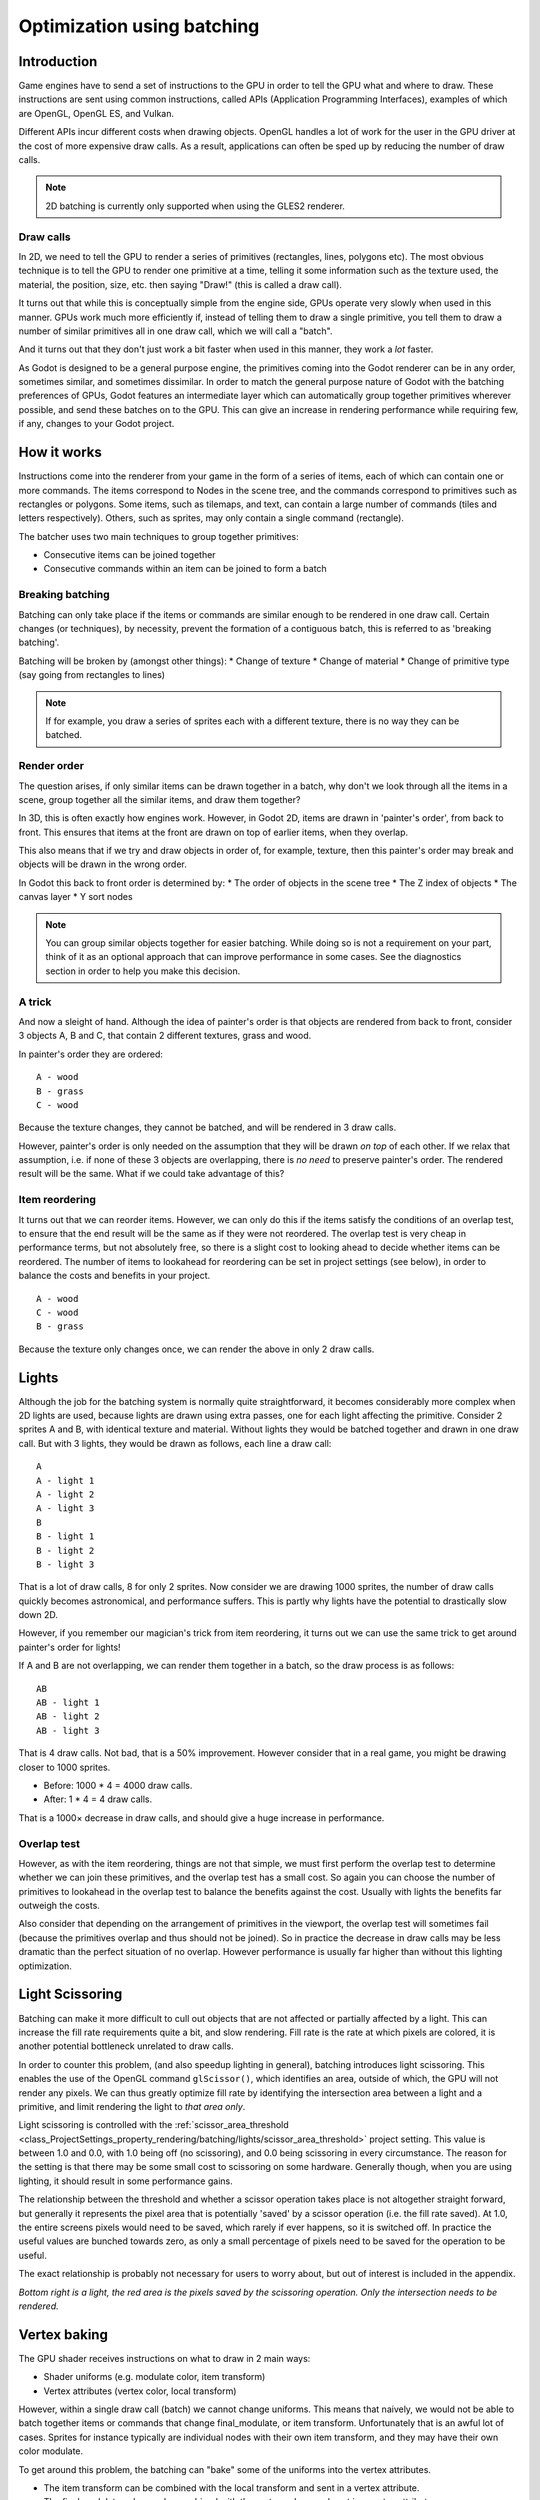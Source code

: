 .. _doc_batching:

Optimization using batching
===========================

Introduction
~~~~~~~~~~~~

Game engines have to send a set of instructions to the GPU in order to tell the
GPU what and where to draw. These instructions are sent using common
instructions, called APIs (Application Programming Interfaces), examples of
which are OpenGL, OpenGL ES, and Vulkan.

Different APIs incur different costs when drawing objects. OpenGL handles a lot
of work for the user in the GPU driver at the cost of more expensive draw calls.
As a result, applications can often be sped up by reducing the number of draw
calls.

.. note::

    2D batching is currently only supported when using the GLES2 renderer.

Draw calls
^^^^^^^^^^

In 2D, we need to tell the GPU to render a series of primitives (rectangles,
lines, polygons etc). The most obvious technique is to tell the GPU to render
one primitive at a time, telling it some information such as the texture used,
the material, the position, size, etc. then saying "Draw!" (this is called a
draw call).

It turns out that while this is conceptually simple from the engine side, GPUs
operate very slowly when used in this manner. GPUs work much more efficiently
if, instead of telling them to draw a single primitive, you tell them to draw a
number of similar primitives all in one draw call, which we will call a "batch".

And it turns out that they don't just work a bit faster when used in this
manner, they work a *lot* faster.

As Godot is designed to be a general purpose engine, the primitives coming into
the Godot renderer can be in any order, sometimes similar, and sometimes
dissimilar. In order to match the general purpose nature of Godot with the
batching preferences of GPUs, Godot features an intermediate layer which can
automatically group together primitives wherever possible, and send these
batches on to the GPU. This can give an increase in rendering performance while
requiring few, if any, changes to your Godot project.

How it works
~~~~~~~~~~~~

Instructions come into the renderer from your game in the form of a series of
items, each of which can contain one or more commands. The items correspond to
Nodes in the scene tree, and the commands correspond to primitives such as
rectangles or polygons. Some items, such as tilemaps, and text, can contain a
large number of commands (tiles and letters respectively). Others, such as
sprites, may only contain a single command (rectangle).

The batcher uses two main techniques to group together primitives:

* Consecutive items can be joined together
* Consecutive commands within an item can be joined to form a batch

Breaking batching
^^^^^^^^^^^^^^^^^

Batching can only take place if the items or commands are similar enough to be
rendered in one draw call. Certain changes (or techniques), by necessity, prevent
the formation of a contiguous batch, this is referred to as 'breaking batching'.

Batching will be broken by (amongst other things):
* Change of texture
* Change of material
* Change of primitive type (say going from rectangles to lines)

.. note::

	If for example, you draw a series of sprites each with a different texture,
	there is no way they can be batched.

Render order
^^^^^^^^^^^^

The question arises, if only similar items can be drawn together in a batch, why
don't we look through all the items in a scene, group together all the similar
items, and draw them together?

In 3D, this is often exactly how engines work. However, in Godot 2D, items are
drawn in 'painter's order', from back to front. This ensures that items at the
front are drawn on top of earlier items, when they overlap.

This also means that if we try and draw objects in order of, for example,
texture, then this painter's order may break and objects will be drawn in the
wrong order.

In Godot this back to front order is determined by:
* The order of objects in the scene tree
* The Z index of objects
* The canvas layer
* Y sort nodes

.. note::

	You can group similar objects together for easier batching. While doing so
	is not a requirement on your part, think of it as an optional approach that
	can improve performance in some cases. See the diagnostics section in order
	to help you make this decision.

A trick
^^^^^^^

And now a sleight of hand. Although the idea of painter's order is that objects
are rendered from back to front, consider 3 objects A, B and C, that contain 2
different textures, grass and wood.

.. image:: img/overlap1.png

In painter's order they are ordered:

::

	A - wood
	B - grass
	C - wood

Because the texture changes, they cannot be batched, and will be rendered in 3
draw calls.

However, painter's order is only needed on the assumption that they will be
drawn *on top* of each other. If we relax that assumption, i.e. if none of these
3 objects are overlapping, there is *no need* to preserve painter's order. The
rendered result will be the same. What if we could take advantage of this?

Item reordering
^^^^^^^^^^^^^^^

.. image:: img/overlap2.png

It turns out that we can reorder items. However, we can only do this if the
items satisfy the conditions of an overlap test, to ensure that the end result
will be the same as if they were not reordered. The overlap test is very cheap
in performance terms, but not absolutely free, so there is a slight cost to
looking ahead to decide whether items can be reordered. The number of items to
lookahead for reordering can be set in project settings (see below), in order to
balance the costs and benefits in your project.

::

	A - wood
	C - wood
	B - grass

Because the texture only changes once, we can render the above in only 2
draw calls.

Lights
~~~~~~

Although the job for the batching system is normally quite straightforward, it
becomes considerably more complex when 2D lights are used, because lights are
drawn using extra passes, one for each light affecting the primitive. Consider 2
sprites A and B, with identical texture and material. Without lights they would
be batched together and drawn in one draw call. But with 3 lights, they would be
drawn as follows, each line a draw call:

.. image:: img/lights_overlap.png

::

	A
	A - light 1
	A - light 2
	A - light 3
	B
	B - light 1
	B - light 2
	B - light 3

That is a lot of draw calls, 8 for only 2 sprites. Now consider we are drawing
1000 sprites, the number of draw calls quickly becomes astronomical, and
performance suffers. This is partly why lights have the potential to drastically
slow down 2D.

However, if you remember our magician's trick from item reordering, it turns out
we can use the same trick to get around painter's order for lights!

If A and B are not overlapping, we can render them together in a batch, so the
draw process is as follows:

.. image:: img/lights_separate.png

::

	AB
	AB - light 1
	AB - light 2
	AB - light 3


That is 4 draw calls. Not bad, that is a 50% improvement. However consider that
in a real game, you might be drawing closer to 1000 sprites.

- Before: 1000 * 4 = 4000 draw calls.
- After: 1 * 4 = 4 draw calls.

That is a 1000× decrease in draw calls, and should give a huge increase in
performance.

Overlap test
^^^^^^^^^^^^

However, as with the item reordering, things are not that simple, we must first
perform the overlap test to determine whether we can join these primitives, and
the overlap test has a small cost. So again you can choose the number of
primitives to lookahead in the overlap test to balance the benefits against the
cost. Usually with lights the benefits far outweigh the costs.

Also consider that depending on the arrangement of primitives in the viewport,
the overlap test will sometimes fail (because the primitives overlap and thus
should not be joined). So in practice the decrease in draw calls may be less
dramatic than the perfect situation of no overlap. However performance is
usually far higher than without this lighting optimization.

Light Scissoring
~~~~~~~~~~~~~~~~

Batching can make it more difficult to cull out objects that are not affected or
partially affected by a light. This can increase the fill rate requirements
quite a bit, and slow rendering. Fill rate is the rate at which pixels are
colored, it is another potential bottleneck unrelated to draw calls.

In order to counter this problem, (and also speedup lighting in general),
batching introduces light scissoring. This enables the use of the OpenGL command
``glScissor()``, which identifies an area, outside of which, the GPU will not
render any pixels. We can thus greatly optimize fill rate by identifying the
intersection area between a light and a primitive, and limit rendering the light
to *that area only*.

Light scissoring is controlled with the :ref:`scissor_area_threshold
<class_ProjectSettings_property_rendering/batching/lights/scissor_area_threshold>`
project setting. This value is between 1.0 and 0.0, with 1.0 being off (no
scissoring), and 0.0 being scissoring in every circumstance. The reason for the
setting is that there may be some small cost to scissoring on some hardware.
Generally though, when you are using lighting, it should result in some
performance gains.

The relationship between the threshold and whether a scissor operation takes
place is not altogether straight forward, but generally it represents the pixel
area that is potentially 'saved' by a scissor operation (i.e. the fill rate
saved). At 1.0, the entire screens pixels would need to be saved, which rarely
if ever happens, so it is switched off. In practice the useful values are
bunched towards zero, as only a small percentage of pixels need to be saved for
the operation to be useful.

The exact relationship is probably not necessary for users to worry about, but
out of interest is included in the appendix.

.. image:: img/scissoring.png

*Bottom right is a light, the red area is the pixels saved by the scissoring
operation. Only the intersection needs to be rendered.*

Vertex baking
~~~~~~~~~~~~~

The GPU shader receives instructions on what to draw in 2 main ways:

* Shader uniforms (e.g. modulate color, item transform)
* Vertex attributes (vertex color, local transform)

However, within a single draw call (batch) we cannot change uniforms. This means
that naively, we would not be able to batch together items or commands that
change final_modulate, or item transform. Unfortunately that is an awful lot of
cases. Sprites for instance typically are individual nodes with their own item
transform, and they may have their own color modulate.

To get around this problem, the batching can "bake" some of the uniforms into
the vertex attributes.

* The item transform can be combined with the local transform and sent in a
  vertex attribute.

* The final modulate color can be combined with the vertex colors, and sent in a
  vertex attribute.

In most cases this works fine, but this shortcut breaks down if a shader expects
these values to be available individually, rather than combined. This can happen
in custom shaders.

Custom Shaders
^^^^^^^^^^^^^^

As a result certain operations in custom shaders will prevent baking, and thus
decrease the potential for batching. While we are working to decrease these
cases, currently the following conditions apply:

* Reading or writing ``COLOR`` or ``MODULATE`` - disables vertex color baking
* Reading ``VERTEX`` - disables vertex position baking

Project Settings
~~~~~~~~~~~~~~~~

In order to fine tune batching, a number of project settings are available. You
can usually leave these at default during development, but it is a good idea to
experiment to ensure you are getting maximum performance. Spending a little time
tweaking parameters can often give considerable performance gain, for very
little effort. See the tooltips in the project settings for more info.

rendering/batching/options
^^^^^^^^^^^^^^^^^^^^^^^^^^

* :ref:`use_batching
  <class_ProjectSettings_property_rendering/batching/options/use_batching>` -
  Turns batching on and off

* :ref:`use_batching_in_editor
  <class_ProjectSettings_property_rendering/batching/options/use_batching_in_editor>`

* :ref:`single_rect_fallback
  <class_ProjectSettings_property_rendering/batching/options/single_rect_fallback>`
  - This is a faster way of drawing unbatchable rectangles, however it may lead
  to flicker on some hardware so is not recommended

rendering/batching/parameters
^^^^^^^^^^^^^^^^^^^^^^^^^^^^^

* :ref:`max_join_item_commands <class_ProjectSettings_property_rendering/batching/parameters/max_join_item_commands>` -
  One of the most important ways of achieving
  batching is to join suitable adjacent items (nodes) together, however they can
  only be joined if the commands they contain are compatible. The system must
  therefore do a lookahead through the commands in an item to determine whether
  it can be joined. This has a small cost per command, and items with a large
  number of commands are not worth joining, so the best value may be project
  dependent.

* :ref:`colored_vertex_format_threshold
  <class_ProjectSettings_property_rendering/batching/parameters/colored_vertex_format_threshold>` - Baking colors into
  vertices results in a
  larger vertex format. This is not necessarily worth doing unless there are a
  lot of color changes going on within a joined item. This parameter represents
  the proportion of commands containing color changes / the total commands,
  above which it switches to baked colors.

* :ref:`batch_buffer_size
  <class_ProjectSettings_property_rendering/batching/parameters/batch_buffer_size>`
  - This determines the maximum size of a batch, it doesn't have a huge effect
  on performance but can be worth decreasing for mobile if RAM is at a premium.

* :ref:`item_reordering_lookahead
  <class_ProjectSettings_property_rendering/batching/parameters/item_reordering_lookahead>`
  - Item reordering can help especially with
  interleaved sprites using different textures. The lookahead for the overlap
  test has a small cost, so the best value may change per project.

rendering/batching/lights
^^^^^^^^^^^^^^^^^^^^^^^^^

* :ref:`scissor_area_threshold
  <class_ProjectSettings_property_rendering/batching/lights/scissor_area_threshold>`
  - See light scissoring.

* :ref:`max_join_items
  <class_ProjectSettings_property_rendering/batching/lights/max_join_items>`  -
  Joining items before lighting can significantly increase
  performance. This requires an overlap test, which has a small cost, so the
  costs and benefits may be project dependent, and hence the best value to use
  here.

rendering/batching/debug
^^^^^^^^^^^^^^^^^^^^^^^^

* :ref:`flash_batching
  <class_ProjectSettings_property_rendering/batching/debug/flash_batching>`  -
  This is purely a debugging feature to identify regressions between the
  batching and legacy renderer. When it is switched on, the batching and legacy
  renderer are used alternately on each frame. This will decrease performance,
  and should not be used for your final export, only for testing.

* :ref:`diagnose_frame
  <class_ProjectSettings_property_rendering/batching/debug/diagnose_frame>`  -
  This will periodically print a diagnostic batching log to
  the Godot IDE / console.

rendering/batching/precision
^^^^^^^^^^^^^^^^^^^^^^^^^^^^

* :ref:`uv_contract
  <class_ProjectSettings_property_rendering/batching/precision/uv_contract>` -
  On some hardware (notably some Android devices) there have been reports of
  tilemap tiles drawing slightly outside their UV range, leading to edge
  artifacts such as lines around tiles. If you see this problem, try enabling uv
  contract. This makes a small contraction in the UV coordinates to compensate
  for precision errors on devices.

* :ref:`uv_contract_amount
  <class_ProjectSettings_property_rendering/batching/precision/uv_contract_amount>`
  - Hopefully the default amount should cure artifacts on most devices, but just
  in case, this value is editable.

Diagnostics
~~~~~~~~~~~

Although you can change parameters and examine the effect on frame rate, this
can feel like working blindly, with no idea of what is going on under the hood.
To help with this, batching offers a diagnostic mode, which will periodically
print out (to the IDE or console) a list of the batches that are being
processed. This can help pin point situations where batching is not occurring as
intended, and help you to fix them, in order to get the best possible
performance.

Reading a diagnostic
^^^^^^^^^^^^^^^^^^^^

.. code-block:: cpp

	canvas_begin FRAME 2604
	items
		joined_item 1 refs
				batch D 0-0
				batch D 0-2 n n
				batch R 0-1 [0 - 0] {255 255 255 255 }
		joined_item 1 refs
				batch D 0-0
				batch R 0-1 [0 - 146] {255 255 255 255 }
				batch D 0-0
				batch R 0-1 [0 - 146] {255 255 255 255 }
		joined_item 1 refs
				batch D 0-0
				batch R 0-2560 [0 - 144] {158 193 0 104 } MULTI
				batch D 0-0
				batch R 0-2560 [0 - 144] {158 193 0 104 } MULTI
				batch D 0-0
				batch R 0-2560 [0 - 144] {158 193 0 104 } MULTI
	canvas_end


This is a typical diagnostic.

* **joined_item** - A joined item can contain 1 or
  more references to items (nodes). Generally joined_items containing many
  references is preferable to many joined_items containing a single reference.
  Whether items can be joined will be determined by their contents and
  compatibility with the previous item.
* **batch R** - a batch containing rectangles. The second number is the number of
  rects. The second number in square brackets is the Godot texture ID, and the
  numbers in curly braces is the color. If the batch contains more than one rect,
  MULTI is added to the line to make it easy to identify. Seeing MULTI is good,
  because this indicates successful batching.
* **batch D** - a default batch, containing everything else that is not currently
  batched.

Default Batches
^^^^^^^^^^^^^^^

The second number following default batches is the number of commands in the
batch, and it is followed by a brief summary of the contents:

::

	l - line
	PL - polyline
	r - rect
	n - ninepatch
	PR - primitive
	p - polygon
	m - mesh
	MM - multimesh
	PA - particles
	c - circle
	t - transform
	CI - clip_ignore

You may see "dummy" default batches containing no commands, you can ignore
these.

FAQ
~~~

I don't get a large performance increase from switching on batching
^^^^^^^^^^^^^^^^^^^^^^^^^^^^^^^^^^^^^^^^^^^^^^^^^^^^^^^^^^^^^^^^^^^

* Try the diagnostics, see how much batching is occurring, and whether it can be
  improved
* Try changing parameters
* Consider that batching may not be your bottleneck (see bottlenecks)

I get a decrease in performance with batching
^^^^^^^^^^^^^^^^^^^^^^^^^^^^^^^^^^^^^^^^^^^^^

* Try steps to increase batching given above
* Try switching :ref:`single_rect_fallback
  <class_ProjectSettings_property_rendering/batching/options/single_rect_fallback>`
  to on
* The single rect fallback method is the default used without batching, and it
  is approximately twice as fast, however it can result in flicker on some
  hardware, so its use is discouraged
* After trying the above, if your scene is still performing worse, consider
  turning off batching.

I use custom shaders and the items are not batching
^^^^^^^^^^^^^^^^^^^^^^^^^^^^^^^^^^^^^^^^^^^^^^^^^^^

* Custom shaders can be problematic for batching, see the custom shaders section

I am seeing line artifacts appear on certain hardware
^^^^^^^^^^^^^^^^^^^^^^^^^^^^^^^^^^^^^^^^^^^^^^^^^^^^^

* See the :ref:`uv_contract
  <class_ProjectSettings_property_rendering/batching/precision/uv_contract>`
  project setting which can be used to solve this problem.

I use a large number of textures, so few items are being batched
^^^^^^^^^^^^^^^^^^^^^^^^^^^^^^^^^^^^^^^^^^^^^^^^^^^^^^^^^^^^^^^^

* Consider the use of texture atlases. As well as allowing batching, these
  reduce the need for state changes associated with changing texture.

Appendix
~~~~~~~~

Light scissoring threshold calculation
^^^^^^^^^^^^^^^^^^^^^^^^^^^^^^^^^^^^^^

The actual proportion of screen pixel area used as the threshold is the
:ref:`scissor_area_threshold
<class_ProjectSettings_property_rendering/batching/lights/scissor_area_threshold>`
value to the power of 4.

For example, on a screen size ``1920 x 1080`` there are ``2,073,600`` pixels.

At a threshold of ``1000`` pixels, the proportion would be:

::

	1000 / 2073600 = 0.00048225
	0.00048225 ^ 0.25 = 0.14819

.. note:: The power of 0.25 is the opposite of power of 4).

So a :ref:`scissor_area_threshold
<class_ProjectSettings_property_rendering/batching/lights/scissor_area_threshold>`
of 0.15 would be a reasonable value to try.

Going the other way, for instance with a :ref:`scissor_area_threshold
<class_ProjectSettings_property_rendering/batching/lights/scissor_area_threshold>`
of ``0.5``:

::

	0.5 ^ 4 = 0.0625
	0.0625 * 2073600 = 129600 pixels

If the number of pixels saved is more than this threshold, the scissor is
activated.
